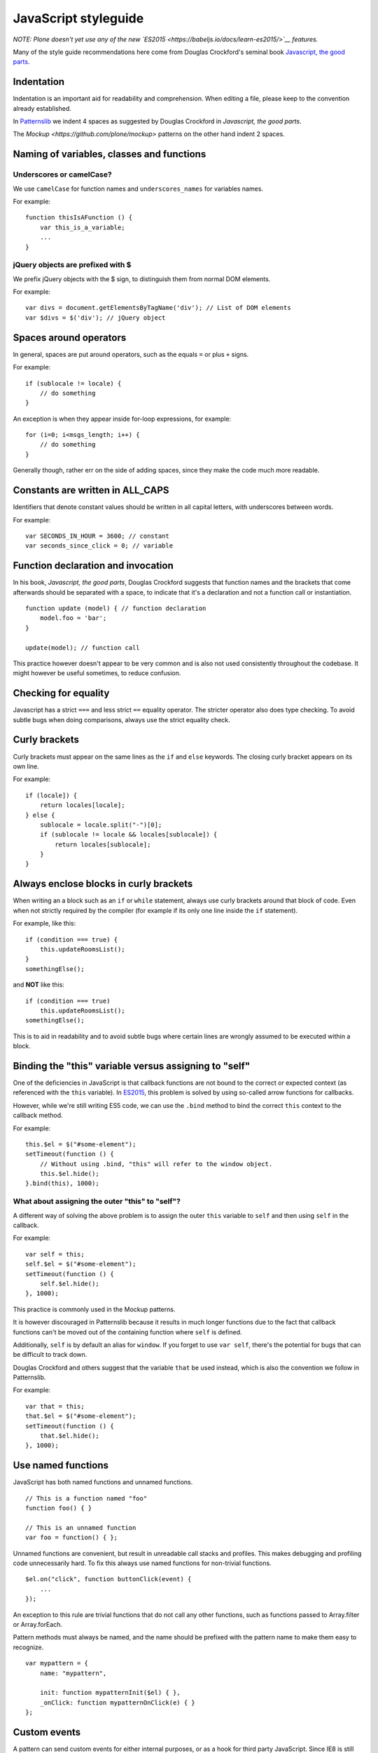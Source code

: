 JavaScript styleguide
=====================

*NOTE: Plone doesn't yet use any of the new
`ES2015 <https://babeljs.io/docs/learn-es2015/>`__ features.*

Many of the style guide recommendations here come from Douglas
Crockford's seminal book `Javascript, the good
parts <http://shop.oreilly.com/product/9780596517748.do>`__.

Indentation
-----------

Indentation is an important aid for readability and comprehension.
When editing a file, please keep to the convention already established.

In `Patternslib <http://patternslib.com>`_ we indent 4 spaces as suggested by
Douglas Crockford in *Javascript, the good parts*.

The `Mockup <https://github.com/plone/mockup>` patterns on the other hand indent 2 spaces.

Naming of variables, classes and functions
------------------------------------------

Underscores or camelCase?
~~~~~~~~~~~~~~~~~~~~~~~~~

We use ``camelCase`` for function names and ``underscores_names`` for variables names.

For example:

::

    function thisIsAFunction () {
        var this_is_a_variable;
        ...
    }

jQuery objects are prefixed with $
~~~~~~~~~~~~~~~~~~~~~~~~~~~~~~~~~~

We prefix jQuery objects with the $ sign, to distinguish them from normal DOM elements.

For example:

::

    var divs = document.getElementsByTagName('div'); // List of DOM elements
    var $divs = $('div'); // jQuery object

Spaces around operators
-----------------------

In general, spaces are put around operators, such as the equals ``=`` or plus ``+`` signs.

For example:

::

    if (sublocale != locale) {
        // do something
    }

An exception is when they appear inside for-loop expressions, for example:

::

    for (i=0; i<msgs_length; i++) {
        // do something
    }

Generally though, rather err on the side of adding spaces, since they
make the code much more readable.

Constants are written in ALL\_CAPS
----------------------------------

Identifiers that denote constant values should be written in all capital
letters, with underscores between words.

For example:

::

    var SECONDS_IN_HOUR = 3600; // constant
    var seconds_since_click = 0; // variable

Function declaration and invocation
-----------------------------------

In his book, *Javascript, the good parts*, Douglas Crockford suggests
that function names and the brackets that come afterwards should be
separated with a space, to indicate that it's a declaration and not a
function call or instantiation.

::

    function update (model) { // function declaration
        model.foo = 'bar';
    }

    update(model); // function call

This practice however doesn't appear to be very common and is also not
used consistently throughout the codebase. It might however be
useful sometimes, to reduce confusion.

Checking for equality
---------------------

Javascript has a strict ``===`` and less strict ``==`` equality
operator. The stricter operator also does type checking. To avoid subtle
bugs when doing comparisons, always use the strict equality check.

Curly brackets
--------------

Curly brackets must appear on the same lines as the ``if`` and ``else``
keywords. The closing curly bracket appears on its own line.

For example:

::

    if (locale]) {
        return locales[locale];
    } else {
        sublocale = locale.split("-")[0];
        if (sublocale != locale && locales[sublocale]) {
            return locales[sublocale];
        }
    }

Always enclose blocks in curly brackets
---------------------------------------

When writing an a block such as an ``if`` or ``while`` statement, always
use curly brackets around that block of code. Even when not strictly
required by the compiler (for example if its only one line inside the
``if`` statement).

For example, like this:

::

    if (condition === true) {
        this.updateRoomsList();
    }
    somethingElse();

and **NOT** like this:

::

    if (condition === true)
        this.updateRoomsList();
    somethingElse();

This is to aid in readability and to avoid subtle bugs where certain
lines are wrongly assumed to be executed within a block.

Binding the "this" variable versus assigning to "self"
------------------------------------------------------

One of the deficiencies in JavaScript is that callback functions are not
bound to the correct or expected context (as referenced with the ``this`` variable). In
`ES2015 <https://babeljs.io/docs/learn-es2015/>`__, this problem is
solved by using so-called arrow functions for callbacks.

However, while we're still writing ES5 code, we can use the ``.bind``
method to bind the correct ``this`` context to the callback method.

For example:

::

    this.$el = $("#some-element");
    setTimeout(function () {
        // Without using .bind, "this" will refer to the window object.
        this.$el.hide();
    }.bind(this), 1000);

What about assigning the outer "this" to "self"?
~~~~~~~~~~~~~~~~~~~~~~~~~~~~~~~~~~~~~~~~~~~~~~~~

A different way of solving the above problem is to assign the outer
``this`` variable to ``self`` and then using ``self`` in the callback.

For example:

::

    var self = this;
    self.$el = $("#some-element");
    setTimeout(function () {
        self.$el.hide();
    }, 1000);

This practice is commonly used in the Mockup patterns.

It is however discouraged in Patternslib because it results
in much longer functions due to the fact that callback functions can't
be moved out of the containing function where ``self`` is defined.

Additionally, ``self`` is by default an alias for ``window``. If you
forget to use ``var self``, there's the potential for bugs that can be
difficult to track down.

Douglas Crockford and others suggest that the variable ``that`` be used
instead, which is also the convention we follow in Patternslib.

For example:

::

    var that = this;
    that.$el = $("#some-element");
    setTimeout(function () {
        that.$el.hide();
    }, 1000);

Use named functions
-------------------

JavaScript has both named functions and unnamed functions.

::

    // This is a function named "foo"
    function foo() { }

    // This is an unnamed function
    var foo = function() { };

Unnamed functions are convenient, but result in unreadable call stacks
and profiles. This makes debugging and profiling code unnecessarily
hard. To fix this always use named functions for non-trivial functions.

::

    $el.on("click", function buttonClick(event) {
        ...
    });

An exception to this rule are trivial functions that do not call any
other functions, such as functions passed to Array.filter or
Array.forEach.

Pattern methods must always be named, and the name should be prefixed
with the pattern name to make them easy to recognize.

::

    var mypattern = {
        name: "mypattern",

        init: function mypatternInit($el) { },
        _onClick: function mypatternOnClick(e) { }
    };

Custom events
-------------

A pattern can send custom events for either internal purposes, or as a
hook for third party JavaScript. Since IE8 is still supported
`CustomEvent <http://dochub.io/#dom/customevent>`__ can not be used.
Instead you must send custom events using `jQuery's trigger
function <http://api.jquery.com/trigger/>`__. Event names must follow
the ``pat-<pattern name>-<event name>`` pattern.

::

    $(el).trigger("pat-tooltip-open");

The element must be dispatched from the element that caused something to
happen, *not* from the elements that are changed as a result of an
action.

All extra data must be passed via a single object. In a future Patterns
release this will be moved to the ``detail`` property of a CustomEvent
instance.

::

    $(el).trigger("pat-toggle-toggled", {value: new_value});

Event listeners can access the provided data as an extra parameter
passed to the event handler.

::

    function onToggled(event, detail) {
    }
    $(".myclass").on("pat-toggle-toggled", onToggled);

Event listeners
---------------

All event listeners registered using
`jQuery.fn.on <http://api.jquery.com/on/>`__ must be namespaced with
``pat-<pattern name>``.

::

    function mypattern_init($el) {
        $el.on("click.pat-mypattern", mypattern._onClick);
    }

Storing arbitrary data
----------------------

When using `jQuery.fn.data <http://api.jquery.com/data/>`__ the storage
key must either be ``pat-<pattern name>`` if a single value is stored,
or ``pat-<pattern name>-<name>`` if multiple values are stored. This
prevents conflicts with other code.

::

    // Store parsed options
    $(el).data("pat-mypattern", options);
